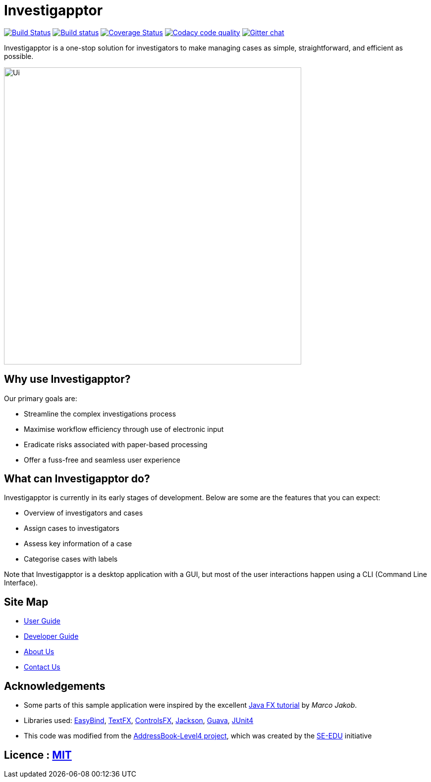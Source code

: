 = Investigapptor
ifdef::env-github,env-browser[:relfileprefix: docs/]

https://travis-ci.org/CS2103JAN2018-F14-B3/main[image:https://travis-ci.org/CS2103JAN2018-F14-B3/main.svg?branch=master[Build Status]]
https://ci.appveyor.com/project/quentinkhoo/main/branch/master[image:https://ci.appveyor.com/api/projects/status/e3ayy1cn5eciu66n/branch/master?svg=true[Build status]]
https://coveralls.io/github/CS2103JAN2018-F14-B3/main?branch=master[image:https://coveralls.io/repos/github/CS2103JAN2018-F14-B3/main/badge.svg?branch=master[Coverage Status]]
image:https://api.codacy.com/project/badge/Grade/4da5f907a45940e1adc46a0086a52cb4["Codacy code quality", link="https://www.codacy.com/app/quentinkhoo/main?utm_source=github.com&utm_medium=referral&utm_content=CS2103JAN2018-F14-B3/main&utm_campaign=Badge_Grade"]
https://gitter.im/se-edu/Lobby[image:https://badges.gitter.im/se-edu/Lobby.svg[Gitter chat]]


Investigapptor is a one-stop solution for investigators to make managing cases as simple, straightforward, and efficient as possible.

ifdef::env-github[]
image::docs/images/Ui.png[width="600"]
endif::[]

ifndef::env-github[]
image::images/Ui.png[width="600"]
endif::[]

== Why use Investigapptor?

Our primary goals are:

* Streamline the complex investigations process
* Maximise workflow efficiency through use of electronic input
* Eradicate risks associated with paper-based processing
* Offer a fuss-free and seamless user experience

== What can Investigapptor do?

Investigapptor is currently in its early stages of development. Below are some are the features that you can expect:

* Overview of investigators and cases
* Assign cases to investigators
* Assess key information of a case
* Categorise cases with labels

Note that Investigapptor is a desktop application with a GUI, but most of the user interactions happen using a CLI (Command Line Interface).

== Site Map

* <<UserGuide#, User Guide>>
* <<DeveloperGuide#, Developer Guide>>
* <<AboutUs#, About Us>>
* <<ContactUs#, Contact Us>>

== Acknowledgements

* Some parts of this sample application were inspired by the excellent http://code.makery.ch/library/javafx-8-tutorial/[Java FX tutorial] by
_Marco Jakob_.
* Libraries used: https://github.com/TomasMikula/EasyBind[EasyBind], https://github.com/TestFX/TestFX[TextFX], https://bitbucket.org/controlsfx/controlsfx/[ControlsFX], https://github.com/FasterXML/jackson[Jackson], https://github.com/google/guava[Guava], https://github.com/junit-team/junit4[JUnit4]
* This code was modified from the https://github.com/se-edu/addressbook-level4[AddressBook-Level4 project], which was created by the https://github.com/se-edu/[SE-EDU] initiative

== Licence : link:LICENSE[MIT]
